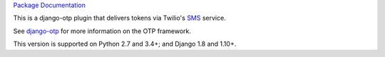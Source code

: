 .. vim:ft=rst

`Package Documentation <http://django-otp-twilio.readthedocs.io/>`_

This is a django-otp plugin that delivers tokens via Twilio's `SMS
<https://www.twilio.com/sms>`_ service.

See `django-otp <http://packages.python.org/django-otp>`_ for more information
on the OTP framework.

This version is supported on Python 2.7 and 3.4+; and Django 1.8 and 1.10+.

.. _upgrade notes: https://pythonhosted.org/django-otp/overview.html#upgrading


